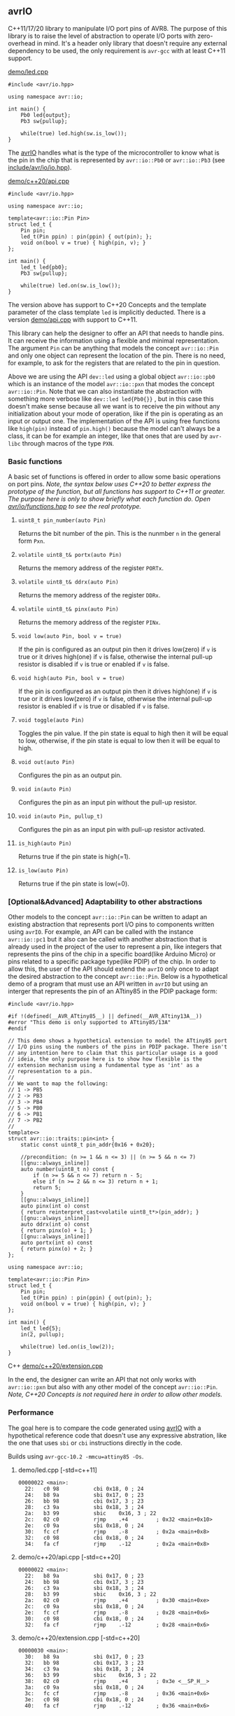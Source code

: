 ** avrIO
C++11/17/20 library to manipulate I/O port pins of AVR8. The purpose of this library is to raise the level of abstraction to operate I/O ports with zero-overhead in mind. It's a header only library that doesn't require any external dependency to be used, the only requirement is ~avr-gcc~ with at least C++11 support. 

**** [[file:demo/led.cpp][demo/led.cpp]]

#+BEGIN_SRC C++
#include <avr/io.hpp>

using namespace avr::io;

int main() {
    Pb0 led{output};
    Pb3 sw{pullup};

    while(true) led.high(sw.is_low());
}
#+END_SRC

The [[https://github.com/ricardocosme/avrIO][avrIO]] handles what is the type of the microcontroller to know what is the pin in the chip that is represented by ~avr::io::Pb0~ or ~avr::io::Pb3~ (see [[file:include/avr/io/io.hpp][include/avr/io/io.hpp]]). 

**** [[file:demo/c++20/api.cpp][demo/c++20/api.cpp]]

#+BEGIN_SRC C++
#include <avr/io.hpp>

using namespace avr::io;

template<avr::io::Pin Pin>
struct led_t {
    Pin pin;
    led_t(Pin ppin) : pin(ppin) { out(pin); };
    void on(bool v = true) { high(pin, v); }
};

int main() {
    led_t led{pb0};
    Pb3 sw{pullup};
    
    while(true) led.on(sw.is_low());
}
#+END_SRC

The version above has support to C++20 Concepts and the template parameter of the class template ~led~ is implicitly deducted. There is a version [[file:demo/api.cpp][demo/api.cpp]] with support to C++11. 

This library can help the designer to offer an API that needs to handle pins. It can receive the information using a flexible and minimal representation. The argument ~Pin~ can be anything that models the concept ~avr::io::Pin~ and only one object can represent the location of the pin. There is no need, for example, to ask for the registers that are related to the pin in question.

Above we are using the API ~dev::led~ using a global object ~avr::io::pb0~ which is an instance of the model ~avr::io::pxn~ that modes the concept ~avr::io::Pin~. Note that we can also instantiate the abstraction with something more verbose like ~dev::led led{Pb0{}}~ , but in this case this doesn't make sense because all we want is to receive the pin without any initialization about your mode of operation, like if the pin is operating as an input or output one. The implementation of the API is using free functions like ~high(pin)~ instead of ~pin.high()~ because the model can't always be a class, it can be for example an integer, like that ones that are used by ~avr-libc~ through macros of the type ~PXN~. 

*** Basic functions
A basic set of functions is offered in order to allow some basic operations on port pins. /Note, the syntax below uses C++20 to better express the prototype of the function, but all functions has support to C++11 or greater. The purpose here is only to show briefly what each function do. Open [[file:include/avr/io/functions.hpp][avr/io/functions.hpp]] to see the real prototype./

**** ~uint8_t pin_number(auto Pin)~
Returns the bit number of the pin. This is the nunmber ~n~ in the general form ~Pxn~.

**** ~volatile uint8_t& portx(auto Pin)~
Returns the memory address of the register ~PORTx~.

**** ~volatile uint8_t& ddrx(auto Pin)~
Returns the memory address of the register ~DDRx~.

**** ~volatile uint8_t& pinx(auto Pin)~
Returns the memory address of the register ~PINx~.

**** ~void low(auto Pin, bool v = true)~
If the pin is configured as an output pin then it drives low(zero) if ~v~ is true or it drives high(one) if ~v~ is false, otherwise the internal pull-up resistor is disabled if ~v~ is true or enabled if ~v~ is false.

**** ~void high(auto Pin, bool v = true)~
If the pin is configured as an output pin then it drives high(one) if ~v~ is true or it drives low(zero) if ~v~ is false, otherwise the internal pull-up resistor is enabled if ~v~ is true or disabled if ~v~ is false.

**** ~void toggle(auto Pin)~
Toggles the pin value. If the pin state is equal to high then it will be equal to low, otherwise, if the pin state is equal to low then it will be equal to high.

**** ~void out(auto Pin)~ 
Configures the pin as an output pin.

**** ~void in(auto Pin)~ 
Configures the pin as an input pin without the pull-up resistor.

**** ~void in(auto Pin, pullup_t)~
Configures the pin as an input pin with pull-up resistor activated.

**** ~is_high(auto Pin)~
Returns true if the pin state is high(=1).

**** ~is_low(auto Pin)~
Returns true if the pin state is low(=0).

*** [Optional&Advanced] Adaptability to other abstractions
Other models to the concept ~avr::io::Pin~ can be written to adapt an existing abstraction that represents port I/O pins to components written using ~avrIO~. For example, an API can be called with the instance ~avr::io::pc1~ but it also can be called with another abstraction that is already used in the project of the user to represent a pin, like integers that represents the pins of the chip in a specific board(like Arduino Micro) or pins related to a specific package type(like PDIP) of the chip. In order to allow this, the user of the API should extend the ~avrIO~ only once to adapt the desired abstraction to the concept ~avr::io::Pin~. Below is a hypothetical demo of a program that must use an API written in ~avrIO~ but using an interger that represents the pin of an ATtiny85 in the PDIP package form:
#+BEGIN_SRC C++
#include <avr/io.hpp>

#if !(defined(__AVR_ATtiny85__) || defined(__AVR_ATtiny13A__))
#error "This demo is only supported to ATtiny85/13A"
#endif

// This demo shows a hypothetical extension to model the ATtiny85 port
// I/O pins using the numbers of the pins in PDIP package. There isn't
// any intention here to claim that this particular usage is a good
// ideia, the only purpose here is to show how flexible is the
// extension mechanism using a fundamental type as 'int' as a
// representation to a pin.
//
// We want to map the following:
// 1 -> PB5
// 2 -> PB3
// 3 -> PB4
// 5 -> PB0
// 6 -> PB1
// 7 -> PB2
//
template<>
struct avr::io::traits::pin<int> {
    static const uint8_t pin_addr{0x16 + 0x20};
    
    //precondition: (n >= 1 && n <= 3) || (n >= 5 && n <= 7)
    [[gnu::always_inline]]
    auto number(uint8_t n) const {
        if (n >= 5 && n <= 7) return n - 5;
        else if (n >= 2 && n <= 3) return n + 1;
        return 5;
    }
    [[gnu::always_inline]]
    auto pinx(int o) const
    { return reinterpret_cast<volatile uint8_t*>(pin_addr); }
    [[gnu::always_inline]]
    auto ddrx(int o) const
    { return pinx(o) + 1; }
    [[gnu::always_inline]]
    auto portx(int o) const
    { return pinx(o) + 2; }
};

using namespace avr::io;

template<avr::io::Pin Pin>
struct led_t {
    Pin pin;
    led_t(Pin ppin) : pin(ppin) { out(pin); };
    void on(bool v = true) { high(pin, v); }
};

int main() {
    led_t led{5};
    in(2, pullup);

    while(true) led.on(is_low(2));
}
#+END_SRC C++
[[file:demo/c++20/extension.cpp][demo/c++20/extension.cpp]]

In the end, the designer can write an API that not only works with ~avr::io::pxn~ but also with any other model of the concept ~avr::io::Pin~. /Note, C++20 Concepts is not required here in order to allow other models./

*** Performance
The goal here is to compare the code generated using [[https://github.com/ricardocosme/avrIO][avrIO]] with a hypothetical reference code that doesn't use any expressive abstration, like the one that uses ~sbi~ or ~cbi~ instructions directly in the code.

Builds using ~avr-gcc-10.2 -mmcu=attiny85 -Os~.

**** demo/led.cpp [-std=c++11] 
#+BEGIN_SRC
00000022 <main>:
  22:	c0 98       	cbi	0x18, 0	; 24
  24:	b8 9a       	sbi	0x17, 0	; 23
  26:	bb 98       	cbi	0x17, 3	; 23
  28:	c3 9a       	sbi	0x18, 3	; 24
  2a:	b3 99       	sbic	0x16, 3	; 22
  2c:	02 c0       	rjmp	.+4      	; 0x32 <main+0x10>
  2e:	c0 9a       	sbi	0x18, 0	; 24
  30:	fc cf       	rjmp	.-8      	; 0x2a <main+0x8>
  32:	c0 98       	cbi	0x18, 0	; 24
  34:	fa cf       	rjmp	.-12     	; 0x2a <main+0x8>
#+END_SRC

**** demo/c++20/api.cpp  [-std=c++20] 
#+BEGIN_SRC
00000022 <main>:
  22:	b8 9a       	sbi	0x17, 0	; 23
  24:	bb 98       	cbi	0x17, 3	; 23
  26:	c3 9a       	sbi	0x18, 3	; 24
  28:	b3 99       	sbic	0x16, 3	; 22
  2a:	02 c0       	rjmp	.+4      	; 0x30 <main+0xe>
  2c:	c0 9a       	sbi	0x18, 0	; 24
  2e:	fc cf       	rjmp	.-8      	; 0x28 <main+0x6>
  30:	c0 98       	cbi	0x18, 0	; 24
  32:	fa cf       	rjmp	.-12     	; 0x28 <main+0x6>
#+END_SRC

**** demo/c++20/extension.cpp  [-std=c++20] 
#+BEGIN_SRC
00000030 <main>:
  30:	b8 9a       	sbi	0x17, 0	; 23
  32:	bb 98       	cbi	0x17, 3	; 23
  34:	c3 9a       	sbi	0x18, 3	; 24
  36:	b3 99       	sbic	0x16, 3	; 22
  38:	02 c0       	rjmp	.+4      	; 0x3e <__SP_H__>
  3a:	c0 9a       	sbi	0x18, 0	; 24
  3c:	fc cf       	rjmp	.-8      	; 0x36 <main+0x6>
  3e:	c0 98       	cbi	0x18, 0	; 24
  40:	fa cf       	rjmp	.-12     	; 0x36 <main+0x6>
#+END_SRC

*** How to use it?
This is a header only library that doesn't require any external dependency to work. It should be enough add the path to the ~include~ directory to your project:
1. Check the requirements section.
2. Add the ~include~ directory to your include path.
3. Add ~#include <avr/io.hpp>~ to your source and enjoy it!

*** How to build the demos?
1. If you want to build the demos with support to C++11, then go to the directory ~demo~, if you want C++20 then go to ~demo/c++20~.
2. Adjust at least the variables ~MCU_TARGET~ and ~AVRDUDE_DEVICE~ in the ~Makefile~ to the appropriate values related to your microcontroller. /Note, the demos are already ready to ATtiny85./
3. ~make~

**** I'm still lost, Is there something simpler than that?
Yes, go to the directory ~demo~ and execute the following minimal command:

~avr-g++ -std=c++11 -Os -mmcu=attiny85 -I../include led.cpp~

The command above should generate a binary ~a.out~ in the current directory. Note, you should replace the argument ~attiny85~ to the approriate value related to your microcontroller.

*** Suppoted microcontrollers
1. ATtiny13A/85
2. ATmega328P

*** Requirements
1. ~avr-gcc~ with at least ~-std=c++11~ (Tests with ~avr-gcc 10.2~)
3. [optional @ C++20] If the freestanding implementation of ~libstdc++~ is used, the concepts defined by the library are better defined because of the functions provided by the header ~<concepts>~.

*** Projects using the library
**** [[https://github.com/ricardocosme/hx711][hx711]]

*** Contributions
This work is under heavily development and all type of contributions are very welcome. If you like what you see and you have interest to help, don't hesitate to open a pull request or issue.
